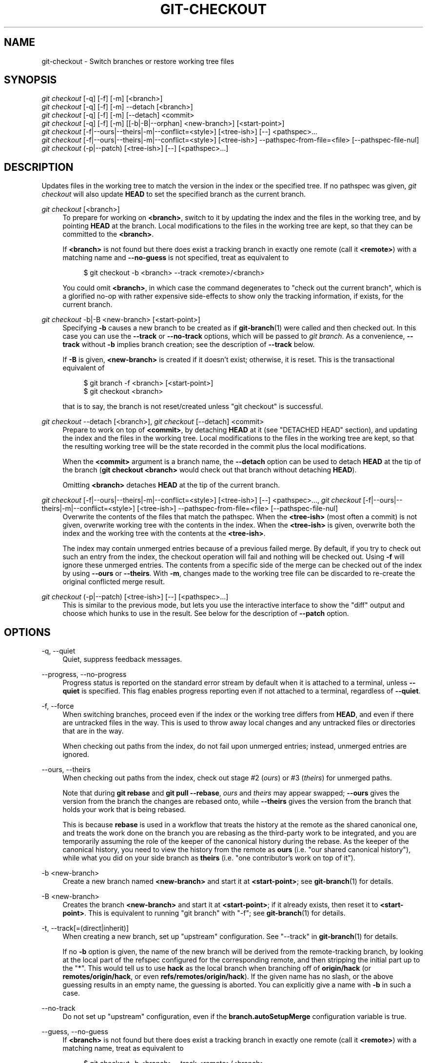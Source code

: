 '\" t
.\"     Title: git-checkout
.\"    Author: [FIXME: author] [see http://www.docbook.org/tdg5/en/html/author]
.\" Generator: DocBook XSL Stylesheets vsnapshot <http://docbook.sf.net/>
.\"      Date: 03/09/2022
.\"    Manual: Git Manual
.\"    Source: Git 2.35.1.455.g1a4874565f
.\"  Language: English
.\"
.TH "GIT\-CHECKOUT" "1" "03/09/2022" "Git 2\&.35\&.1\&.455\&.g1a4874" "Git Manual"
.\" -----------------------------------------------------------------
.\" * Define some portability stuff
.\" -----------------------------------------------------------------
.\" ~~~~~~~~~~~~~~~~~~~~~~~~~~~~~~~~~~~~~~~~~~~~~~~~~~~~~~~~~~~~~~~~~
.\" http://bugs.debian.org/507673
.\" http://lists.gnu.org/archive/html/groff/2009-02/msg00013.html
.\" ~~~~~~~~~~~~~~~~~~~~~~~~~~~~~~~~~~~~~~~~~~~~~~~~~~~~~~~~~~~~~~~~~
.ie \n(.g .ds Aq \(aq
.el       .ds Aq '
.\" -----------------------------------------------------------------
.\" * set default formatting
.\" -----------------------------------------------------------------
.\" disable hyphenation
.nh
.\" disable justification (adjust text to left margin only)
.ad l
.\" -----------------------------------------------------------------
.\" * MAIN CONTENT STARTS HERE *
.\" -----------------------------------------------------------------
.SH "NAME"
git-checkout \- Switch branches or restore working tree files
.SH "SYNOPSIS"
.sp
.nf
\fIgit checkout\fR [\-q] [\-f] [\-m] [<branch>]
\fIgit checkout\fR [\-q] [\-f] [\-m] \-\-detach [<branch>]
\fIgit checkout\fR [\-q] [\-f] [\-m] [\-\-detach] <commit>
\fIgit checkout\fR [\-q] [\-f] [\-m] [[\-b|\-B|\-\-orphan] <new\-branch>] [<start\-point>]
\fIgit checkout\fR [\-f|\-\-ours|\-\-theirs|\-m|\-\-conflict=<style>] [<tree\-ish>] [\-\-] <pathspec>\&...
\fIgit checkout\fR [\-f|\-\-ours|\-\-theirs|\-m|\-\-conflict=<style>] [<tree\-ish>] \-\-pathspec\-from\-file=<file> [\-\-pathspec\-file\-nul]
\fIgit checkout\fR (\-p|\-\-patch) [<tree\-ish>] [\-\-] [<pathspec>\&...]
.fi
.sp
.SH "DESCRIPTION"
.sp
Updates files in the working tree to match the version in the index or the specified tree\&. If no pathspec was given, \fIgit checkout\fR will also update \fBHEAD\fR to set the specified branch as the current branch\&.
.PP
\fIgit checkout\fR [<branch>]
.RS 4
To prepare for working on
\fB<branch>\fR, switch to it by updating the index and the files in the working tree, and by pointing
\fBHEAD\fR
at the branch\&. Local modifications to the files in the working tree are kept, so that they can be committed to the
\fB<branch>\fR\&.
.sp
If
\fB<branch>\fR
is not found but there does exist a tracking branch in exactly one remote (call it
\fB<remote>\fR) with a matching name and
\fB\-\-no\-guess\fR
is not specified, treat as equivalent to
.sp
.if n \{\
.RS 4
.\}
.nf
$ git checkout \-b <branch> \-\-track <remote>/<branch>
.fi
.if n \{\
.RE
.\}
.sp
You could omit
\fB<branch>\fR, in which case the command degenerates to "check out the current branch", which is a glorified no\-op with rather expensive side\-effects to show only the tracking information, if exists, for the current branch\&.
.RE
.PP
\fIgit checkout\fR \-b|\-B <new\-branch> [<start\-point>]
.RS 4
Specifying
\fB\-b\fR
causes a new branch to be created as if
\fBgit-branch\fR(1)
were called and then checked out\&. In this case you can use the
\fB\-\-track\fR
or
\fB\-\-no\-track\fR
options, which will be passed to
\fIgit branch\fR\&. As a convenience,
\fB\-\-track\fR
without
\fB\-b\fR
implies branch creation; see the description of
\fB\-\-track\fR
below\&.
.sp
If
\fB\-B\fR
is given,
\fB<new\-branch>\fR
is created if it doesn\(cqt exist; otherwise, it is reset\&. This is the transactional equivalent of
.sp
.if n \{\
.RS 4
.\}
.nf
$ git branch \-f <branch> [<start\-point>]
$ git checkout <branch>
.fi
.if n \{\
.RE
.\}
.sp
that is to say, the branch is not reset/created unless "git checkout" is successful\&.
.RE
.PP
\fIgit checkout\fR \-\-detach [<branch>], \fIgit checkout\fR [\-\-detach] <commit>
.RS 4
Prepare to work on top of
\fB<commit>\fR, by detaching
\fBHEAD\fR
at it (see "DETACHED HEAD" section), and updating the index and the files in the working tree\&. Local modifications to the files in the working tree are kept, so that the resulting working tree will be the state recorded in the commit plus the local modifications\&.
.sp
When the
\fB<commit>\fR
argument is a branch name, the
\fB\-\-detach\fR
option can be used to detach
\fBHEAD\fR
at the tip of the branch (\fBgit checkout <branch>\fR
would check out that branch without detaching
\fBHEAD\fR)\&.
.sp
Omitting
\fB<branch>\fR
detaches
\fBHEAD\fR
at the tip of the current branch\&.
.RE
.PP
\fIgit checkout\fR [\-f|\-\-ours|\-\-theirs|\-m|\-\-conflict=<style>] [<tree\-ish>] [\-\-] <pathspec>\&..., \fIgit checkout\fR [\-f|\-\-ours|\-\-theirs|\-m|\-\-conflict=<style>] [<tree\-ish>] \-\-pathspec\-from\-file=<file> [\-\-pathspec\-file\-nul]
.RS 4
Overwrite the contents of the files that match the pathspec\&. When the
\fB<tree\-ish>\fR
(most often a commit) is not given, overwrite working tree with the contents in the index\&. When the
\fB<tree\-ish>\fR
is given, overwrite both the index and the working tree with the contents at the
\fB<tree\-ish>\fR\&.
.sp
The index may contain unmerged entries because of a previous failed merge\&. By default, if you try to check out such an entry from the index, the checkout operation will fail and nothing will be checked out\&. Using
\fB\-f\fR
will ignore these unmerged entries\&. The contents from a specific side of the merge can be checked out of the index by using
\fB\-\-ours\fR
or
\fB\-\-theirs\fR\&. With
\fB\-m\fR, changes made to the working tree file can be discarded to re\-create the original conflicted merge result\&.
.RE
.PP
\fIgit checkout\fR (\-p|\-\-patch) [<tree\-ish>] [\-\-] [<pathspec>\&...]
.RS 4
This is similar to the previous mode, but lets you use the interactive interface to show the "diff" output and choose which hunks to use in the result\&. See below for the description of
\fB\-\-patch\fR
option\&.
.RE
.SH "OPTIONS"
.PP
\-q, \-\-quiet
.RS 4
Quiet, suppress feedback messages\&.
.RE
.PP
\-\-progress, \-\-no\-progress
.RS 4
Progress status is reported on the standard error stream by default when it is attached to a terminal, unless
\fB\-\-quiet\fR
is specified\&. This flag enables progress reporting even if not attached to a terminal, regardless of
\fB\-\-quiet\fR\&.
.RE
.PP
\-f, \-\-force
.RS 4
When switching branches, proceed even if the index or the working tree differs from
\fBHEAD\fR, and even if there are untracked files in the way\&. This is used to throw away local changes and any untracked files or directories that are in the way\&.
.sp
When checking out paths from the index, do not fail upon unmerged entries; instead, unmerged entries are ignored\&.
.RE
.PP
\-\-ours, \-\-theirs
.RS 4
When checking out paths from the index, check out stage #2 (\fIours\fR) or #3 (\fItheirs\fR) for unmerged paths\&.
.sp
Note that during
\fBgit rebase\fR
and
\fBgit pull \-\-rebase\fR,
\fIours\fR
and
\fItheirs\fR
may appear swapped;
\fB\-\-ours\fR
gives the version from the branch the changes are rebased onto, while
\fB\-\-theirs\fR
gives the version from the branch that holds your work that is being rebased\&.
.sp
This is because
\fBrebase\fR
is used in a workflow that treats the history at the remote as the shared canonical one, and treats the work done on the branch you are rebasing as the third\-party work to be integrated, and you are temporarily assuming the role of the keeper of the canonical history during the rebase\&. As the keeper of the canonical history, you need to view the history from the remote as
\fBours\fR
(i\&.e\&. "our shared canonical history"), while what you did on your side branch as
\fBtheirs\fR
(i\&.e\&. "one contributor\(cqs work on top of it")\&.
.RE
.PP
\-b <new\-branch>
.RS 4
Create a new branch named
\fB<new\-branch>\fR
and start it at
\fB<start\-point>\fR; see
\fBgit-branch\fR(1)
for details\&.
.RE
.PP
\-B <new\-branch>
.RS 4
Creates the branch
\fB<new\-branch>\fR
and start it at
\fB<start\-point>\fR; if it already exists, then reset it to
\fB<start\-point>\fR\&. This is equivalent to running "git branch" with "\-f"; see
\fBgit-branch\fR(1)
for details\&.
.RE
.PP
\-t, \-\-track[=(direct|inherit)]
.RS 4
When creating a new branch, set up "upstream" configuration\&. See "\-\-track" in
\fBgit-branch\fR(1)
for details\&.
.sp
If no
\fB\-b\fR
option is given, the name of the new branch will be derived from the remote\-tracking branch, by looking at the local part of the refspec configured for the corresponding remote, and then stripping the initial part up to the "*"\&. This would tell us to use
\fBhack\fR
as the local branch when branching off of
\fBorigin/hack\fR
(or
\fBremotes/origin/hack\fR, or even
\fBrefs/remotes/origin/hack\fR)\&. If the given name has no slash, or the above guessing results in an empty name, the guessing is aborted\&. You can explicitly give a name with
\fB\-b\fR
in such a case\&.
.RE
.PP
\-\-no\-track
.RS 4
Do not set up "upstream" configuration, even if the
\fBbranch\&.autoSetupMerge\fR
configuration variable is true\&.
.RE
.PP
\-\-guess, \-\-no\-guess
.RS 4
If
\fB<branch>\fR
is not found but there does exist a tracking branch in exactly one remote (call it
\fB<remote>\fR) with a matching name, treat as equivalent to
.sp
.if n \{\
.RS 4
.\}
.nf
$ git checkout \-b <branch> \-\-track <remote>/<branch>
.fi
.if n \{\
.RE
.\}
.sp
If the branch exists in multiple remotes and one of them is named by the
\fBcheckout\&.defaultRemote\fR
configuration variable, we\(cqll use that one for the purposes of disambiguation, even if the
\fB<branch>\fR
isn\(cqt unique across all remotes\&. Set it to e\&.g\&.
\fBcheckout\&.defaultRemote=origin\fR
to always checkout remote branches from there if
\fB<branch>\fR
is ambiguous but exists on the
\fIorigin\fR
remote\&. See also
\fBcheckout\&.defaultRemote\fR
in
\fBgit-config\fR(1)\&.
.sp
\fB\-\-guess\fR
is the default behavior\&. Use
\fB\-\-no\-guess\fR
to disable it\&.
.sp
The default behavior can be set via the
\fBcheckout\&.guess\fR
configuration variable\&.
.RE
.PP
\-l
.RS 4
Create the new branch\(cqs reflog; see
\fBgit-branch\fR(1)
for details\&.
.RE
.PP
\-d, \-\-detach
.RS 4
Rather than checking out a branch to work on it, check out a commit for inspection and discardable experiments\&. This is the default behavior of
\fBgit checkout <commit>\fR
when
\fB<commit>\fR
is not a branch name\&. See the "DETACHED HEAD" section below for details\&.
.RE
.PP
\-\-orphan <new\-branch>
.RS 4
Create a new
\fIorphan\fR
branch, named
\fB<new\-branch>\fR, started from
\fB<start\-point>\fR
and switch to it\&. The first commit made on this new branch will have no parents and it will be the root of a new history totally disconnected from all the other branches and commits\&.
.sp
The index and the working tree are adjusted as if you had previously run
\fBgit checkout <start\-point>\fR\&. This allows you to start a new history that records a set of paths similar to
\fB<start\-point>\fR
by easily running
\fBgit commit \-a\fR
to make the root commit\&.
.sp
This can be useful when you want to publish the tree from a commit without exposing its full history\&. You might want to do this to publish an open source branch of a project whose current tree is "clean", but whose full history contains proprietary or otherwise encumbered bits of code\&.
.sp
If you want to start a disconnected history that records a set of paths that is totally different from the one of
\fB<start\-point>\fR, then you should clear the index and the working tree right after creating the orphan branch by running
\fBgit rm \-rf \&.\fR
from the top level of the working tree\&. Afterwards you will be ready to prepare your new files, repopulating the working tree, by copying them from elsewhere, extracting a tarball, etc\&.
.RE
.PP
\-\-ignore\-skip\-worktree\-bits
.RS 4
In sparse checkout mode,
\fBgit checkout \-\- <paths>\fR
would update only entries matched by
\fB<paths>\fR
and sparse patterns in
\fB$GIT_DIR/info/sparse\-checkout\fR\&. This option ignores the sparse patterns and adds back any files in
\fB<paths>\fR\&.
.RE
.PP
\-m, \-\-merge
.RS 4
When switching branches, if you have local modifications to one or more files that are different between the current branch and the branch to which you are switching, the command refuses to switch branches in order to preserve your modifications in context\&. However, with this option, a three\-way merge between the current branch, your working tree contents, and the new branch is done, and you will be on the new branch\&.
.sp
When a merge conflict happens, the index entries for conflicting paths are left unmerged, and you need to resolve the conflicts and mark the resolved paths with
\fBgit add\fR
(or
\fBgit rm\fR
if the merge should result in deletion of the path)\&.
.sp
When checking out paths from the index, this option lets you recreate the conflicted merge in the specified paths\&.
.sp
When switching branches with
\fB\-\-merge\fR, staged changes may be lost\&.
.RE
.PP
\-\-conflict=<style>
.RS 4
The same as
\fB\-\-merge\fR
option above, but changes the way the conflicting hunks are presented, overriding the
\fBmerge\&.conflictStyle\fR
configuration variable\&. Possible values are "merge" (default), "diff3", and "zdiff3"\&.
.RE
.PP
\-p, \-\-patch
.RS 4
Interactively select hunks in the difference between the
\fB<tree\-ish>\fR
(or the index, if unspecified) and the working tree\&. The chosen hunks are then applied in reverse to the working tree (and if a
\fB<tree\-ish>\fR
was specified, the index)\&.
.sp
This means that you can use
\fBgit checkout \-p\fR
to selectively discard edits from your current working tree\&. See the \(lqInteractive Mode\(rq section of
\fBgit-add\fR(1)
to learn how to operate the
\fB\-\-patch\fR
mode\&.
.sp
Note that this option uses the no overlay mode by default (see also
\fB\-\-overlay\fR), and currently doesn\(cqt support overlay mode\&.
.RE
.PP
\-\-ignore\-other\-worktrees
.RS 4
\fBgit checkout\fR
refuses when the wanted ref is already checked out by another worktree\&. This option makes it check the ref out anyway\&. In other words, the ref can be held by more than one worktree\&.
.RE
.PP
\-\-overwrite\-ignore, \-\-no\-overwrite\-ignore
.RS 4
Silently overwrite ignored files when switching branches\&. This is the default behavior\&. Use
\fB\-\-no\-overwrite\-ignore\fR
to abort the operation when the new branch contains ignored files\&.
.RE
.PP
\-\-recurse\-submodules, \-\-no\-recurse\-submodules
.RS 4
Using
\fB\-\-recurse\-submodules\fR
will update the content of all active submodules according to the commit recorded in the superproject\&. If local modifications in a submodule would be overwritten the checkout will fail unless
\fB\-f\fR
is used\&. If nothing (or
\fB\-\-no\-recurse\-submodules\fR) is used, submodules working trees will not be updated\&. Just like
\fBgit-submodule\fR(1), this will detach
\fBHEAD\fR
of the submodule\&.
.RE
.PP
\-\-overlay, \-\-no\-overlay
.RS 4
In the default overlay mode,
\fBgit checkout\fR
never removes files from the index or the working tree\&. When specifying
\fB\-\-no\-overlay\fR, files that appear in the index and working tree, but not in
\fB<tree\-ish>\fR
are removed, to make them match
\fB<tree\-ish>\fR
exactly\&.
.RE
.PP
\-\-pathspec\-from\-file=<file>
.RS 4
Pathspec is passed in
\fB<file>\fR
instead of commandline args\&. If
\fB<file>\fR
is exactly
\fB\-\fR
then standard input is used\&. Pathspec elements are separated by LF or CR/LF\&. Pathspec elements can be quoted as explained for the configuration variable
\fBcore\&.quotePath\fR
(see
\fBgit-config\fR(1))\&. See also
\fB\-\-pathspec\-file\-nul\fR
and global
\fB\-\-literal\-pathspecs\fR\&.
.RE
.PP
\-\-pathspec\-file\-nul
.RS 4
Only meaningful with
\fB\-\-pathspec\-from\-file\fR\&. Pathspec elements are separated with NUL character and all other characters are taken literally (including newlines and quotes)\&.
.RE
.PP
<branch>
.RS 4
Branch to checkout; if it refers to a branch (i\&.e\&., a name that, when prepended with "refs/heads/", is a valid ref), then that branch is checked out\&. Otherwise, if it refers to a valid commit, your
\fBHEAD\fR
becomes "detached" and you are no longer on any branch (see below for details)\&.
.sp
You can use the
\fB@{\-N}\fR
syntax to refer to the N\-th last branch/commit checked out using "git checkout" operation\&. You may also specify
\fB\-\fR
which is synonymous to
\fB@{\-1}\fR\&.
.sp
As a special case, you may use
\fBA\&.\&.\&.B\fR
as a shortcut for the merge base of
\fBA\fR
and
\fBB\fR
if there is exactly one merge base\&. You can leave out at most one of
\fBA\fR
and
\fBB\fR, in which case it defaults to
\fBHEAD\fR\&.
.RE
.PP
<new\-branch>
.RS 4
Name for the new branch\&.
.RE
.PP
<start\-point>
.RS 4
The name of a commit at which to start the new branch; see
\fBgit-branch\fR(1)
for details\&. Defaults to
\fBHEAD\fR\&.
.sp
As a special case, you may use
\fB"A\&.\&.\&.B"\fR
as a shortcut for the merge base of
\fBA\fR
and
\fBB\fR
if there is exactly one merge base\&. You can leave out at most one of
\fBA\fR
and
\fBB\fR, in which case it defaults to
\fBHEAD\fR\&.
.RE
.PP
<tree\-ish>
.RS 4
Tree to checkout from (when paths are given)\&. If not specified, the index will be used\&.
.sp
As a special case, you may use
\fB"A\&.\&.\&.B"\fR
as a shortcut for the merge base of
\fBA\fR
and
\fBB\fR
if there is exactly one merge base\&. You can leave out at most one of
\fBA\fR
and
\fBB\fR, in which case it defaults to
\fBHEAD\fR\&.
.RE
.PP
\-\-
.RS 4
Do not interpret any more arguments as options\&.
.RE
.PP
<pathspec>\&...
.RS 4
Limits the paths affected by the operation\&.
.sp
For more details, see the
\fIpathspec\fR
entry in
\fBgitglossary\fR(7)\&.
.RE
.SH "DETACHED HEAD"
.sp
\fBHEAD\fR normally refers to a named branch (e\&.g\&. \fBmaster\fR)\&. Meanwhile, each branch refers to a specific commit\&. Let\(cqs look at a repo with three commits, one of them tagged, and with branch \fBmaster\fR checked out:
.sp
.if n \{\
.RS 4
.\}
.nf
           HEAD (refers to branch \(aqmaster\(aq)
            |
            v
a\-\-\-b\-\-\-c  branch \(aqmaster\(aq (refers to commit \(aqc\(aq)
    ^
    |
  tag \(aqv2\&.0\(aq (refers to commit \(aqb\(aq)
.fi
.if n \{\
.RE
.\}
.sp
.sp
When a commit is created in this state, the branch is updated to refer to the new commit\&. Specifically, \fIgit commit\fR creates a new commit \fBd\fR, whose parent is commit \fBc\fR, and then updates branch \fBmaster\fR to refer to new commit \fBd\fR\&. \fBHEAD\fR still refers to branch \fBmaster\fR and so indirectly now refers to commit \fBd\fR:
.sp
.if n \{\
.RS 4
.\}
.nf
$ edit; git add; git commit

               HEAD (refers to branch \(aqmaster\(aq)
                |
                v
a\-\-\-b\-\-\-c\-\-\-d  branch \(aqmaster\(aq (refers to commit \(aqd\(aq)
    ^
    |
  tag \(aqv2\&.0\(aq (refers to commit \(aqb\(aq)
.fi
.if n \{\
.RE
.\}
.sp
.sp
It is sometimes useful to be able to checkout a commit that is not at the tip of any named branch, or even to create a new commit that is not referenced by a named branch\&. Let\(cqs look at what happens when we checkout commit \fBb\fR (here we show two ways this may be done):
.sp
.if n \{\
.RS 4
.\}
.nf
$ git checkout v2\&.0  # or
$ git checkout master^^

   HEAD (refers to commit \(aqb\(aq)
    |
    v
a\-\-\-b\-\-\-c\-\-\-d  branch \(aqmaster\(aq (refers to commit \(aqd\(aq)
    ^
    |
  tag \(aqv2\&.0\(aq (refers to commit \(aqb\(aq)
.fi
.if n \{\
.RE
.\}
.sp
.sp
Notice that regardless of which checkout command we use, \fBHEAD\fR now refers directly to commit \fBb\fR\&. This is known as being in detached \fBHEAD\fR state\&. It means simply that \fBHEAD\fR refers to a specific commit, as opposed to referring to a named branch\&. Let\(cqs see what happens when we create a commit:
.sp
.if n \{\
.RS 4
.\}
.nf
$ edit; git add; git commit

     HEAD (refers to commit \(aqe\(aq)
      |
      v
      e
     /
a\-\-\-b\-\-\-c\-\-\-d  branch \(aqmaster\(aq (refers to commit \(aqd\(aq)
    ^
    |
  tag \(aqv2\&.0\(aq (refers to commit \(aqb\(aq)
.fi
.if n \{\
.RE
.\}
.sp
.sp
There is now a new commit \fBe\fR, but it is referenced only by \fBHEAD\fR\&. We can of course add yet another commit in this state:
.sp
.if n \{\
.RS 4
.\}
.nf
$ edit; git add; git commit

         HEAD (refers to commit \(aqf\(aq)
          |
          v
      e\-\-\-f
     /
a\-\-\-b\-\-\-c\-\-\-d  branch \(aqmaster\(aq (refers to commit \(aqd\(aq)
    ^
    |
  tag \(aqv2\&.0\(aq (refers to commit \(aqb\(aq)
.fi
.if n \{\
.RE
.\}
.sp
.sp
In fact, we can perform all the normal Git operations\&. But, let\(cqs look at what happens when we then checkout \fBmaster\fR:
.sp
.if n \{\
.RS 4
.\}
.nf
$ git checkout master

               HEAD (refers to branch \(aqmaster\(aq)
      e\-\-\-f     |
     /          v
a\-\-\-b\-\-\-c\-\-\-d  branch \(aqmaster\(aq (refers to commit \(aqd\(aq)
    ^
    |
  tag \(aqv2\&.0\(aq (refers to commit \(aqb\(aq)
.fi
.if n \{\
.RE
.\}
.sp
.sp
It is important to realize that at this point nothing refers to commit \fBf\fR\&. Eventually commit \fBf\fR (and by extension commit \fBe\fR) will be deleted by the routine Git garbage collection process, unless we create a reference before that happens\&. If we have not yet moved away from commit \fBf\fR, any of these will create a reference to it:
.sp
.if n \{\
.RS 4
.\}
.nf
$ git checkout \-b foo   \fB(1)\fR
$ git branch foo        \fB(2)\fR
$ git tag foo           \fB(3)\fR
.fi
.if n \{\
.RE
.\}
.sp
.sp
\fB1. \fRcreates a new branch
\fBfoo\fR, which refers to commit
\fBf\fR, and then updates
\fBHEAD\fR
to refer to branch
\fBfoo\fR\&. In other words, we\(cqll no longer be in detached
\fBHEAD\fR
state after this command\&.
.br
\fB2. \fRsimilarly creates a new branch
\fBfoo\fR, which refers to commit
\fBf\fR, but leaves
\fBHEAD\fR
detached\&.
.br
\fB3. \fRcreates a new tag
\fBfoo\fR, which refers to commit
\fBf\fR, leaving
\fBHEAD\fR
detached\&.
.br
.sp
If we have moved away from commit \fBf\fR, then we must first recover its object name (typically by using git reflog), and then we can create a reference to it\&. For example, to see the last two commits to which \fBHEAD\fR referred, we can use either of these commands:
.sp
.if n \{\
.RS 4
.\}
.nf
$ git reflog \-2 HEAD # or
$ git log \-g \-2 HEAD
.fi
.if n \{\
.RE
.\}
.sp
.SH "ARGUMENT DISAMBIGUATION"
.sp
When there is only one argument given and it is not \fB\-\-\fR (e\&.g\&. \fBgit checkout abc\fR), and when the argument is both a valid \fB<tree\-ish>\fR (e\&.g\&. a branch \fBabc\fR exists) and a valid \fB<pathspec>\fR (e\&.g\&. a file or a directory whose name is "abc" exists), Git would usually ask you to disambiguate\&. Because checking out a branch is so common an operation, however, \fBgit checkout abc\fR takes "abc" as a \fB<tree\-ish>\fR in such a situation\&. Use \fBgit checkout \-\- <pathspec>\fR if you want to checkout these paths out of the index\&.
.SH "EXAMPLES"
.sp
.RS 4
.ie n \{\
\h'-04' 1.\h'+01'\c
.\}
.el \{\
.sp -1
.IP "  1." 4.2
.\}
The following sequence checks out the
\fBmaster\fR
branch, reverts the
\fBMakefile\fR
to two revisions back, deletes
\fBhello\&.c\fR
by mistake, and gets it back from the index\&.
.sp
.if n \{\
.RS 4
.\}
.nf
$ git checkout master             \fB(1)\fR
$ git checkout master~2 Makefile  \fB(2)\fR
$ rm \-f hello\&.c
$ git checkout hello\&.c            \fB(3)\fR
.fi
.if n \{\
.RE
.\}
.sp
\fB1. \fRswitch branch
.br
\fB2. \fRtake a file out of another commit
.br
\fB3. \fRrestore
\fBhello\&.c\fR
from the index
.sp
If you want to check out
\fIall\fR
C source files out of the index, you can say
.sp
.if n \{\
.RS 4
.\}
.nf
$ git checkout \-\- \(aq*\&.c\(aq
.fi
.if n \{\
.RE
.\}
.sp
Note the quotes around
\fB*\&.c\fR\&. The file
\fBhello\&.c\fR
will also be checked out, even though it is no longer in the working tree, because the file globbing is used to match entries in the index (not in the working tree by the shell)\&.
.sp
If you have an unfortunate branch that is named
\fBhello\&.c\fR, this step would be confused as an instruction to switch to that branch\&. You should instead write:
.sp
.if n \{\
.RS 4
.\}
.nf
$ git checkout \-\- hello\&.c
.fi
.if n \{\
.RE
.\}
.sp
.br
.RE
.sp
.RS 4
.ie n \{\
\h'-04' 2.\h'+01'\c
.\}
.el \{\
.sp -1
.IP "  2." 4.2
.\}
After working in the wrong branch, switching to the correct branch would be done using:
.sp
.if n \{\
.RS 4
.\}
.nf
$ git checkout mytopic
.fi
.if n \{\
.RE
.\}
.sp
However, your "wrong" branch and correct
\fBmytopic\fR
branch may differ in files that you have modified locally, in which case the above checkout would fail like this:
.sp
.if n \{\
.RS 4
.\}
.nf
$ git checkout mytopic
error: You have local changes to \(aqfrotz\(aq; not switching branches\&.
.fi
.if n \{\
.RE
.\}
.sp
You can give the
\fB\-m\fR
flag to the command, which would try a three\-way merge:
.sp
.if n \{\
.RS 4
.\}
.nf
$ git checkout \-m mytopic
Auto\-merging frotz
.fi
.if n \{\
.RE
.\}
.sp
After this three\-way merge, the local modifications are
\fInot\fR
registered in your index file, so
\fBgit diff\fR
would show you what changes you made since the tip of the new branch\&.
.RE
.sp
.RS 4
.ie n \{\
\h'-04' 3.\h'+01'\c
.\}
.el \{\
.sp -1
.IP "  3." 4.2
.\}
When a merge conflict happens during switching branches with the
\fB\-m\fR
option, you would see something like this:
.sp
.if n \{\
.RS 4
.\}
.nf
$ git checkout \-m mytopic
Auto\-merging frotz
ERROR: Merge conflict in frotz
fatal: merge program failed
.fi
.if n \{\
.RE
.\}
.sp
At this point,
\fBgit diff\fR
shows the changes cleanly merged as in the previous example, as well as the changes in the conflicted files\&. Edit and resolve the conflict and mark it resolved with
\fBgit add\fR
as usual:
.sp
.if n \{\
.RS 4
.\}
.nf
$ edit frotz
$ git add frotz
.fi
.if n \{\
.RE
.\}
.sp
.RE
.SH "SEE ALSO"
.sp
\fBgit-switch\fR(1), \fBgit-restore\fR(1)
.SH "GIT"
.sp
Part of the \fBgit\fR(1) suite
